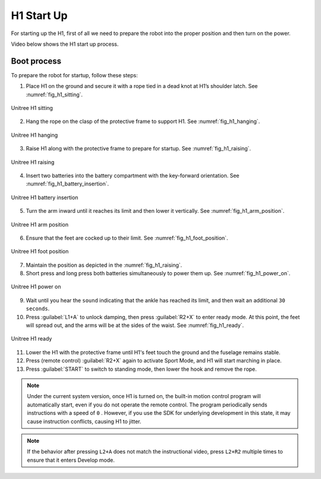 


.. _h1_start:

===========
H1 Start Up
===========

For starting up the H1, first of all we need to prepare the robot into the proper position and then turn on the power.

Video below shows the H1 start up process.

.. raw:: html

    <vid>
        <iframe width="680" height="350" src="https://www.youtube.com/embed/IoZ_Mw1Keqo?si=vwXO5S_qEGAd7SPI" title="YouTube video player" frameborder="0" allow="accelerometer; autoplay; clipboard-write; encrypted-media; gyroscope; picture-in-picture; web-share" referrerpolicy="strict-origin-when-cross-origin" allowfullscreen></iframe>
    </vid>
    <br>


Boot process
------------

To prepare the robot for startup, follow these steps:

1. Place H1 on the ground and secure it with a rope tied in a dead knot at H1’s shoulder latch. See :numref:`fig_h1_sitting`.

.. _fig_h1_sitting:

.. figure:: ../../../images/unitree_h1/h1_body_sitting.png
   :align: center
   :scale: 40%
   :alt: Unitree H1 sitting

   Unitree H1 sitting

2. Hang the rope on the clasp of the protective frame to support H1. See :numref:`fig_h1_hanging`.

.. _fig_h1_hanging:

.. figure:: ../../../images/unitree_h1/h1_hanging.png
   :align: center
   :scale: 40%
   :alt: Unitree H1 hanging

   Unitree H1 hanging

3. Raise H1 along with the protective frame to prepare for startup. See :numref:`fig_h1_raising`.

.. _fig_h1_raising:

.. figure:: ../../../images/unitree_h1/h1_body_placement.png
   :align: center
   :scale: 40%
   :alt: Unitree H1 raising

   Unitree H1 raising

4. Insert two batteries into the battery compartment with the key-forward orientation. See :numref:`fig_h1_battery_insertion`.

.. _fig_h1_battery_insertion:

.. figure:: ../../../images/unitree_h1/h1_battery_insertion.png
   :align: center
   :scale: 40%
   :alt: Unitree H1 battery insertion

   Unitree H1 battery insertion

5. Turn the arm inward until it reaches its limit and then lower it vertically. See :numref:`fig_h1_arm_position`.

.. _fig_h1_arm_position:

.. figure:: ../../../images/unitree_h1/h1_arm_position.gif
   :align: center
   :scale: 80%
   :alt: Unitree H1 arm position

   Unitree H1 arm position

6. Ensure that the feet are cocked up to their limit. See :numref:`fig_h1_foot_position`.

.. _fig_h1_foot_position:

.. figure:: ../../../images/unitree_h1/h1_body_placement_2.png
   :align: center
   :scale: 40%
   :alt: Unitree H1 foot position

   Unitree H1 foot position

7. Maintain the position as depicted in the :numref:`fig_h1_raising`.
8. Short press and long press both batteries simultaneously to power them up. See :numref:`fig_h1_power_on`.

.. _fig_h1_power_on:

.. figure:: ../../../images/unitree_h1/h1_startup.png
   :align: center
   :scale: 40%
   :alt: Unitree H1 power on

   Unitree H1 power on

9. Wait until you hear the ``sound`` indicating that the ankle has reached its limit, and then wait an additional ``30 seconds``.
10. Press :guilabel:`L1+A` to unlock damping, then press :guilabel:`R2+X` to enter ready mode. At this point, the feet will spread out, and the arms will be at the sides of the waist. See :numref:`fig_h1_ready`.

.. _fig_h1_ready:

.. figure:: ../../../images/unitree_h1/h1_startup_finish.gif
   :align: center
   :scale: 80%
   :alt: Unitree H1 ready

   Unitree H1 ready


11. Lower the H1 with the protective frame until H1's feet touch the ground and the fuselage remains stable.
12. Press (remote control) :guilabel:`R2+X` again to activate Sport Mode, and H1 will start marching in place.
13. Press :guilabel:`START` to switch to standing mode, then lower the hook and remove the rope.

.. note:: Under the current system version, once H1 is turned on, the built-in motion control program will automatically start, even if you do not operate the remote control. The program periodically sends instructions with a speed of ``0`` . However, if you use the SDK for underlying development in this state, it may cause instruction conflicts, causing H1 to jitter.

.. note:: If the behavior after pressing ``L2+A`` does not match the instructional video, press ``L2+R2`` multiple times to ensure that it enters Develop mode.






